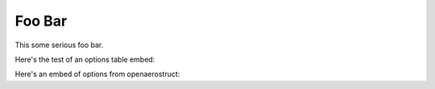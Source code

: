 ===================
Foo Bar
===================

This some serious foo bar.

.. embed-code::
    openaerostruct.tests.test_aero.Test.test
    :layout: code, output


Here's the test of an options table embed:

.. embed-options::
    openmdao.drivers.pyoptsparse_driver
    pyOptSparseDriver
    options

Here's an embed of options from openaerostruct:

.. embed-options::
    openaerostruct.structures.failure_ks
    FailureKS
    options